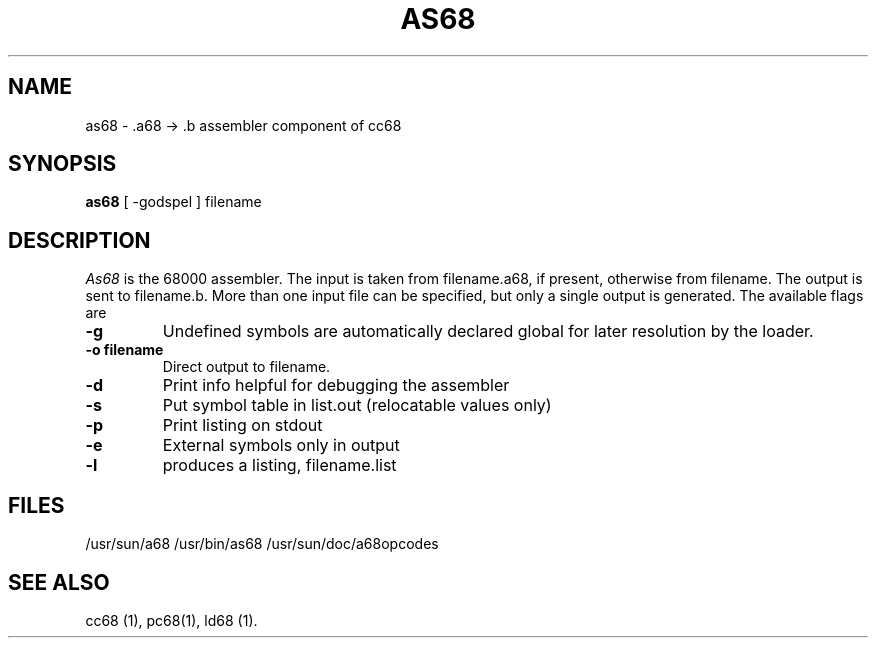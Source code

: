 .TH AS68 1 MC68000
.SU
.SH NAME
as68 \- .a68 -> .b assembler component of cc68
.SH SYNOPSIS
.B as68
[ -godspel ] filename

.SH DESCRIPTION
.I As68
is the 68000 assembler.  
The input is taken from filename.a68, if present, otherwise from filename.
The output is sent to filename.b.
More than one input file can be specified, but only a single output is
generated.
The available flags are
.TP
.B -g
Undefined symbols are automatically declared global for
later resolution by the loader.
.TP
.B -o " filename"
Direct output to filename. 
.TP
.B -d
Print info helpful for debugging the assembler
.TP
.B -s
Put symbol table in list.out (relocatable values only)
.TP
.B -p
Print listing on stdout
.TP
.B -e
External symbols only in output
.TP
.B -l
produces a listing, filename.list
.SH FILES
/usr/sun/a68  /usr/bin/as68 /usr/sun/doc/a68opcodes
.SH SEE ALSO
cc68 (1), pc68(1), ld68 (1).

